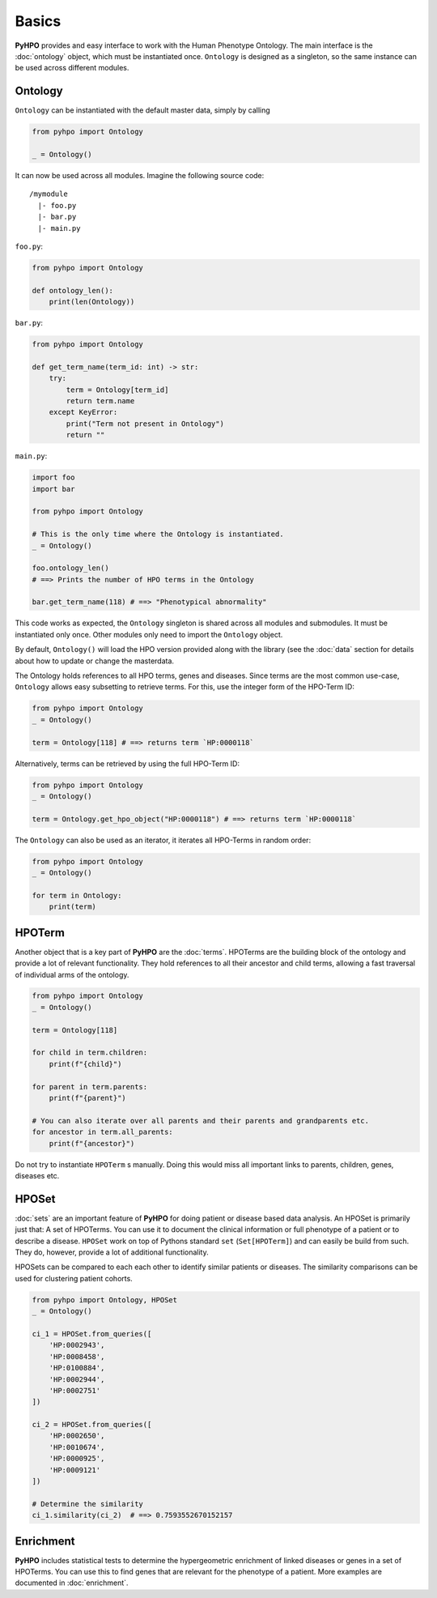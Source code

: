 Basics
------

**PyHPO** provides and easy interface to work with the Human Phenotype Ontology. The main interface is the :doc:`ontology` object, which must be instantiated once. ``Ontology`` is designed as a singleton, so the same instance can be used across different modules.

Ontology
~~~~~~~~

``Ontology`` can be instantiated with the default master data, simply by calling

.. code:: python

    from pyhpo import Ontology

    _ = Ontology()

It can now be used across all modules. Imagine the following source code:

::

    /mymodule
      |- foo.py
      |- bar.py
      |- main.py


``foo.py``:

.. code:: python

    from pyhpo import Ontology

    def ontology_len():
        print(len(Ontology))


``bar.py``:

.. code:: python

    from pyhpo import Ontology

    def get_term_name(term_id: int) -> str:
        try:
            term = Ontology[term_id]
            return term.name
        except KeyError:
            print("Term not present in Ontology")
            return ""


``main.py``:

.. code:: python

    import foo
    import bar

    from pyhpo import Ontology

    # This is the only time where the Ontology is instantiated.
    _ = Ontology()

    foo.ontology_len()
    # ==> Prints the number of HPO terms in the Ontology

    bar.get_term_name(118) # ==> "Phenotypical abnormality"


This code works as expected, the ``Ontology`` singleton is shared across all modules and submodules. It must be instantiated only once. Other modules only need to import the ``Ontology`` object.


By default, ``Ontology()`` will load the HPO version provided along with the library (see the :doc:`data` section for details about how to update or change the masterdata.


The Ontology holds references to all HPO terms, genes and diseases. Since terms are the most common use-case, ``Ontology`` allows easy subsetting to retrieve terms. For this, use the integer form of the HPO-Term ID:

.. code:: python

    from pyhpo import Ontology
    _ = Ontology()

    term = Ontology[118] # ==> returns term `HP:0000118`
    

Alternatively, terms can be retrieved by using the full HPO-Term ID:

.. code:: python

    from pyhpo import Ontology
    _ = Ontology()

    term = Ontology.get_hpo_object("HP:0000118") # ==> returns term `HP:0000118`


The ``Ontology`` can also be used as an iterator, it iterates all HPO-Terms in random order:

.. code:: python

    from pyhpo import Ontology
    _ = Ontology()

    for term in Ontology:
        print(term)


HPOTerm
~~~~~~~

Another object that is a key part of **PyHPO** are the :doc:`terms`. HPOTerms are the building block of the ontology and provide a lot of relevant functionality. They hold references to all their ancestor and child terms, allowing a fast traversal of individual arms of the ontology.

.. code:: python

    from pyhpo import Ontology
    _ = Ontology()

    term = Ontology[118]

    for child in term.children:
        print(f"{child}")

    for parent in term.parents:
        print(f"{parent}")

    # You can also iterate over all parents and their parents and grandparents etc.
    for ancestor in term.all_parents:
        print(f"{ancestor}")

Do not try to instantiate ``HPOTerm`` s manually. Doing this would miss all important links to parents, children, genes, diseases etc.


HPOSet
~~~~~~

:doc:`sets` are an important feature of **PyHPO** for doing patient or disease based data analysis. An HPOSet is primarily just that: A set of HPOTerms. You can use it to document the clinical information or full phenotype of a patient or to describe a disease. ``HPOSet`` work on top of Pythons standard ``set`` (``Set[HPOTerm]``) and can easily be build from such. They do, however, provide a lot of additional functionality.

HPOSets can be compared to each each other to identify similar patients or diseases. The similarity comparisons can be used for clustering patient cohorts.

.. code:: python

    from pyhpo import Ontology, HPOSet
    _ = Ontology()

    ci_1 = HPOSet.from_queries([
        'HP:0002943',
        'HP:0008458',
        'HP:0100884',
        'HP:0002944',
        'HP:0002751'
    ])

    ci_2 = HPOSet.from_queries([
        'HP:0002650',
        'HP:0010674',
        'HP:0000925',
        'HP:0009121'
    ])

    # Determine the similarity
    ci_1.similarity(ci_2)  # ==> 0.7593552670152157


Enrichment
~~~~~~~~~~

**PyHPO** includes statistical tests to determine the hypergeometric enrichment of linked diseases or genes in a set of HPOTerms. You can use this to find genes that are relevant for the phenotype of a patient. More examples are documented in :doc:`enrichment`.
